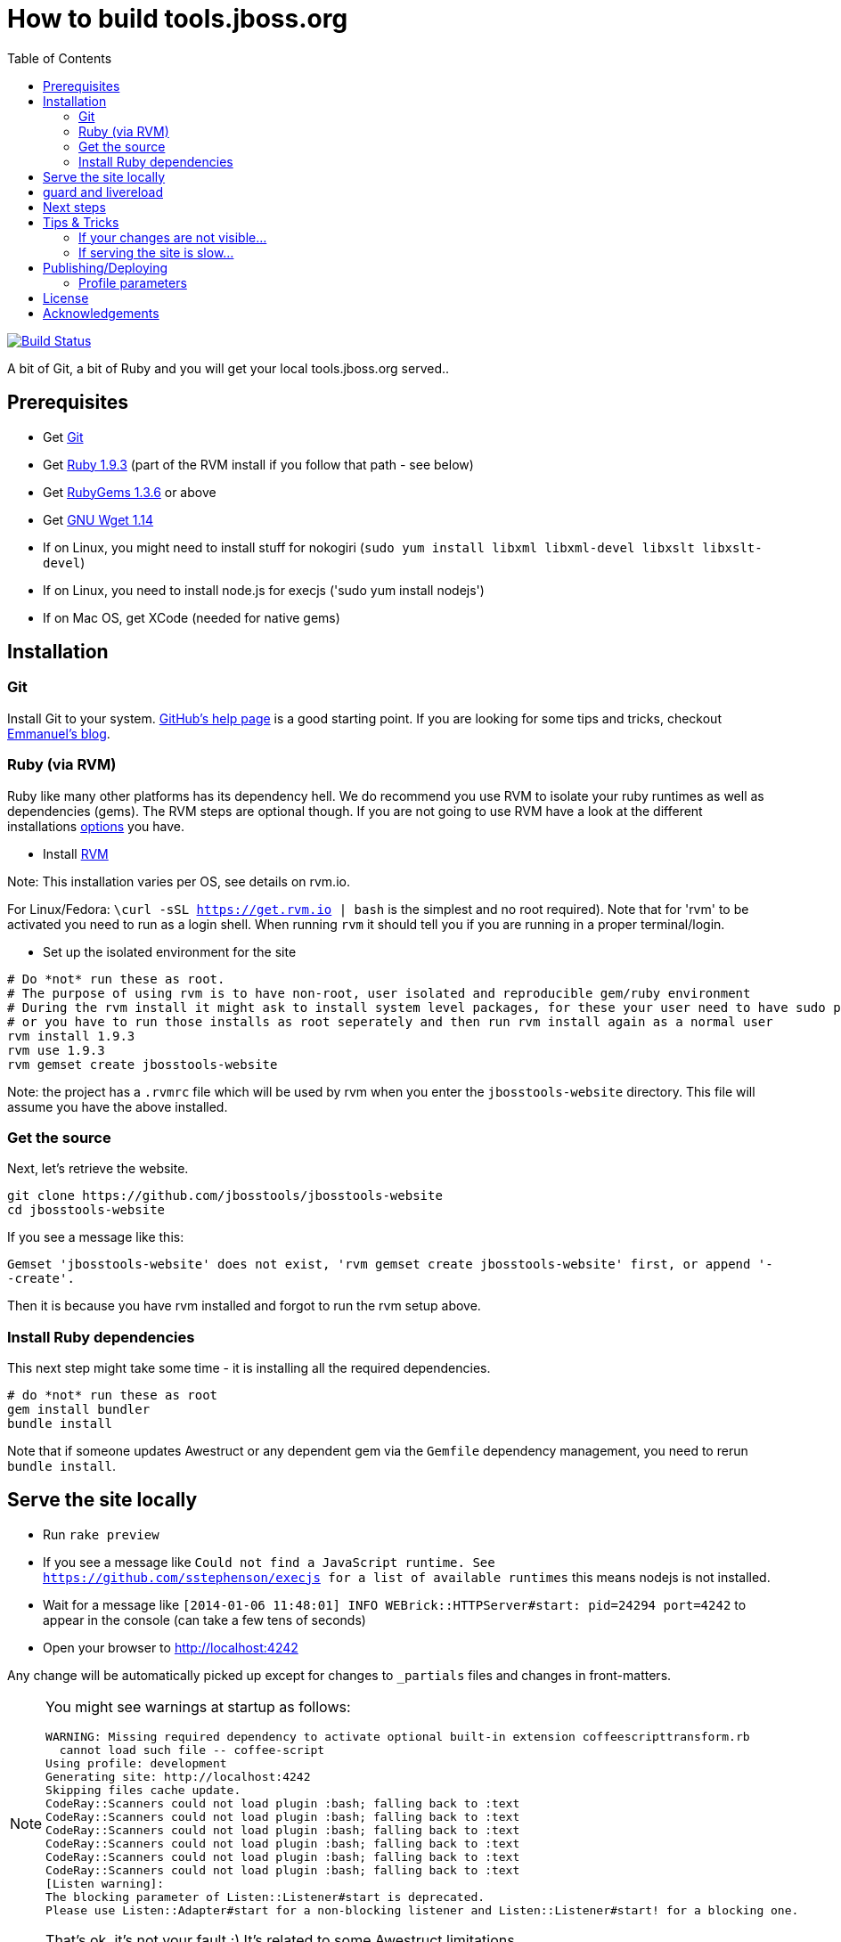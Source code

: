 = How to build tools.jboss.org
:awestruct-layout: title-nocol
:toc:

image:https://travis-ci.org/jbosstools/jbosstools-website.png?branch=develop["Build Status", link="https://travis-ci.org/jbosstools/jbosstools-website"]

A bit of Git, a bit of Ruby and you will get your local tools.jboss.org served..

== Prerequisites

* Get http://git-scm.com/[Git]
* Get http://www.ruby-lang.org/en/[Ruby 1.9.3] (part of the RVM install if you follow that path - see below)
* Get http://rubygems.org/[RubyGems 1.3.6] or above
* Get http://www.gnu.org/software/wget/[GNU Wget 1.14]
* If on Linux, you might need to install stuff for nokogiri (`sudo yum install libxml libxml-devel libxslt libxslt-devel`)
* If on Linux, you need to install node.js for execjs ('sudo yum install nodejs')
* If on Mac OS, get XCode (needed for native gems)

== Installation

=== Git
Install Git to your system. http://help.github.com/[GitHub's help page] is a good starting
point. If you are looking for some tips and tricks, checkout http://in.relation.to/Bloggers/HibernateMovesToGitGitTipsAndTricks[Emmanuel's blog].

=== Ruby (via RVM)
Ruby like many other platforms has its dependency hell. We do recommend you use RVM to
isolate your ruby runtimes as well as dependencies (gems). The RVM steps are optional though.
If you are not going to use RVM have a look at the different installations http://www.ruby-lang.org/en/downloads/[options] you have. 

* Install https://rvm.io[RVM] 

Note: This installation varies per OS, see details on rvm.io.

For Linux/Fedora: `\curl -sSL https://get.rvm.io | bash` is the simplest and no root required).
Note that for 'rvm' to be activated you need to run as a login shell. When running `rvm` it should tell you if 
you are running in a proper terminal/login.

* Set up the isolated environment for the site

[source]
----
# Do *not* run these as root. 
# The purpose of using rvm is to have non-root, user isolated and reproducible gem/ruby environment
# During the rvm install it might ask to install system level packages, for these your user need to have sudo permissions
# or you have to run those installs as root seperately and then run rvm install again as a normal user
rvm install 1.9.3
rvm use 1.9.3
rvm gemset create jbosstools-website
----

Note: the project has a `.rvmrc` file which will be used by rvm when you
enter the `jbosstools-website` directory. This file will assume you have
the above installed.

=== Get the source
Next, let's retrieve the website.

[source]
----
git clone https://github.com/jbosstools/jbosstools-website
cd jbosstools-website
----

If you see a message like this:

`Gemset 'jbosstools-website' does not exist, 'rvm gemset create jbosstools-website' first, or
append '--create'.`

Then it is because you have rvm installed and forgot to run the rvm setup
above.

=== Install Ruby dependencies

This next step might take some time - it is installing all the required
dependencies.

[source]
----
# do *not* run these as root
gem install bundler
bundle install
----

Note that if someone updates Awestruct or any dependent gem via the `Gemfile` dependency
management, you need to rerun `bundle install`.

== Serve the site locally

* Run `rake preview`
* If you see a message like `Could not find a JavaScript runtime. See https://github.com/sstephenson/execjs for a list of available runtimes` this means nodejs is not installed.
* Wait for a message like `[2014-01-06 11:48:01] INFO  WEBrick::HTTPServer#start: pid=24294 port=4242` to appear in the console (can take a few tens of seconds)
* Open your browser to http://localhost:4242

Any change will be automatically picked up except for changes to `_partials` files and changes in front-matters.

[NOTE]
====
You might see warnings at startup as follows:

[source]
----
WARNING: Missing required dependency to activate optional built-in extension coffeescripttransform.rb
  cannot load such file -- coffee-script
Using profile: development
Generating site: http://localhost:4242
Skipping files cache update.
CodeRay::Scanners could not load plugin :bash; falling back to :text
CodeRay::Scanners could not load plugin :bash; falling back to :text
CodeRay::Scanners could not load plugin :bash; falling back to :text
CodeRay::Scanners could not load plugin :bash; falling back to :text
CodeRay::Scanners could not load plugin :bash; falling back to :text
CodeRay::Scanners could not load plugin :bash; falling back to :text
[Listen warning]:
The blocking parameter of Listen::Listener#start is deprecated.
Please use Listen::Adapter#start for a non-blocking listener and Listen::Listener#start! for a blocking one.
----

That's ok, it's not your fault ;) It's related to some Awestruct limitations.
====

== guard and livereload

You can install the livereload extension to get instant refresh in your browser when pages are regenerated
by running guard.

The dependencies should already be installed by the Gemfile thus you just need to start guard:

[source]
----
# run these as root
gem install guard guard-livereload 
guard start
----

Install the LiveReload extension in your browser and click on the button next to the Location to activate the extension.

Chrome users can install the v.2.0.9 extension from the https://chrome.google.com/webstore/detail/livereload/jnihajbhpnppcggbcgedagnkighmdlei/details[Chrome Marketplace].

Firefox users should use v. 2.0.9 or newer of the LiveReload extension available from https://github.com/downloads/siasia/livereload-extensions/LiveReload-2.0.9.xpi[here]. If you hit an issue where the browser disconnects just after it has connected, which means the server cannot push refresh commands to it, you are using an old plugin and should update it. 

== Next steps

Using you local site, you can have a look at our link:/survival-guide/[survival guide to editing this website] to get you started.

== Tips & Tricks

=== If your changes are not visible...

completely regenerate the site via:

[source]
----
rake clean[all] preview
----
=== If serving the site is slow...

On Linux, serving the file may be atrociously slow 
(something to do with WEBRick).

Use the following alternative:

* Go in your `~/jbosstools-website` directory.  
* Run  `awestruct --auto -P development`
* In parallel, go to the `~/jbosstools-website/_site` directory
* Run `python -m SimpleHTTPServer 4242`

You should be back to millisecond serving :)

== Publishing/Deploying

Publishing of the site is done automatically via https://travis-ci.org/jbosstools[Travis CI] when you publish to the 'master' or 'production' branch.

image:https://travis-ci.org/jbosstools/jbosstools-website.png?branch=develop["Build Status", link="https://travis-ci.org/jbosstools/jbosstools-website"]

If Travis build successfully it will automatically publish the result to the proper site.

* staging (http://tools-stg.jboss.org) uses 'master'  
* production (http://tools.jboss.org) uses 'production' branch.

=== Profile parameters

In `_config/site.yml` various profiles are configured. The following table documents some of the important parameters.

|===
|Name | Values | Description

|showwip 
|boolean 
|if true a banner will be shown on top indicating it is a work in progress. 

|===

== License

The content of this repository is released under TBD.
Sample code available on this website is released under EPL.

By submitting a "pull request" or otherwise contributing to this repository, you
agree to license your contribution under the respective licenses mentioned above.

== Acknowledgements

This website uses https://github.com/jbossorg/bootstrap-community[JBoss Community Bootstrap].
This README.adoc was based on
https://github.com/hibernate/hibernate.org/blob/hibernate-rebase-of-jbossorg/README.adoc[hibernate.org
README.adoc]
